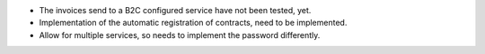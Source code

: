 * The invoices send to a B2C configured service have not been tested, yet.
* Implementation of the automatic registration of contracts, need to be implemented.
* Allow for multiple services, so needs to implement the password differently.
